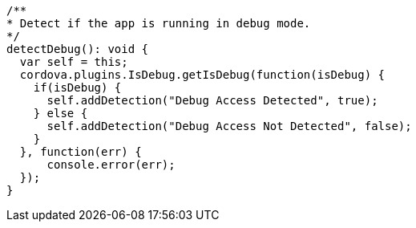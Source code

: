   /**
  * Detect if the app is running in debug mode.
  */
  detectDebug(): void {
    var self = this;
    cordova.plugins.IsDebug.getIsDebug(function(isDebug) {
      if(isDebug) {
        self.addDetection("Debug Access Detected", true);
      } else {
        self.addDetection("Debug Access Not Detected", false);
      }
    }, function(err) {
        console.error(err);
    });
  }
